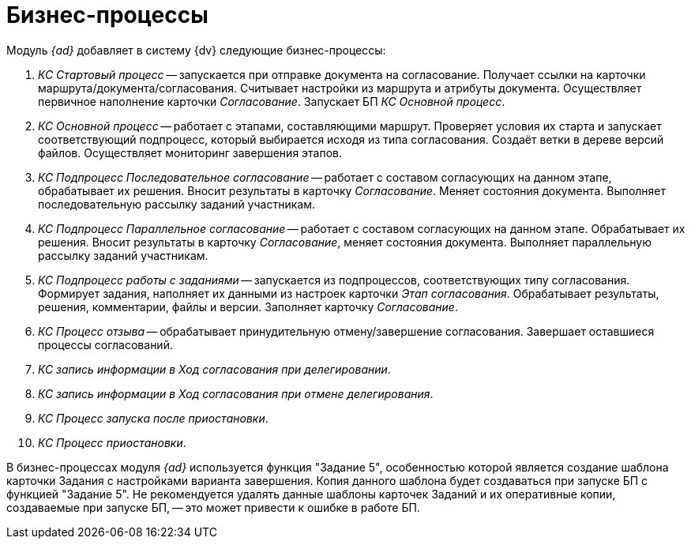 = Бизнес-процессы

.Модуль _{ad}_ добавляет в систему {dv} следующие бизнес-процессы:
. _КС Стартовый процесс_ -- запускается при отправке документа на согласование. Получает ссылки на карточки маршрута/документа/согласования. Считывает настройки из маршрута и атрибуты документа. Осуществляет первичное наполнение карточки _Согласование_. Запускает БП _КС Основной процесс_.
. _КС Основной процесс_ -- работает с этапами, составляющими маршрут. Проверяет условия их старта и запускает соответствующий подпроцесс, который выбирается исходя из типа согласования. Создаёт ветки в дереве версий файлов. Осуществляет мониторинг завершения этапов.
. _КС Подпроцесс Последовательное согласование_ -- работает с составом согласующих на данном этапе, обрабатывает их решения. Вносит результаты в карточку _Согласование_. Меняет состояния документа. Выполняет последовательную рассылку заданий участникам.
. _КС Подпроцесс Параллельное согласование_ -- работает с составом согласующих на данном этапе. Обрабатывает их решения. Вносит результаты в карточку _Согласование_, меняет состояния документа. Выполняет параллельную рассылку заданий участникам.
. _КС Подпроцесс работы с заданиями_ -- запускается из подпроцессов, соответствующих типу согласования. Формирует задания, наполняет их данными из настроек карточки _Этап согласования_. Обрабатывает результаты, решения, комментарии, файлы и версии. Заполняет карточку _Согласование_.
. _КС Процесс отзыва_ -- обрабатывает принудительную отмену/завершение согласования. Завершает оставшиеся процессы согласований.
. _КС запись информации в Ход согласования при делегировании_.
. _КС запись информации в Ход согласования при отмене делегирования_.
. _КС Процесс запуска после приостановки_.
. _КС Процесс приостановки_.

В бизнес-процессах модуля _{ad}_ используется функция "Задание 5", особенностью которой является создание шаблона карточки Задания с настройками варианта завершения. Копия данного шаблона будет создаваться при запуске БП с функцией "Задание 5". Не рекомендуется удалять данные шаблоны карточек Заданий и их оперативные копии, создаваемые при запуске БП, -- это может привести к ошибке в работе БП.
